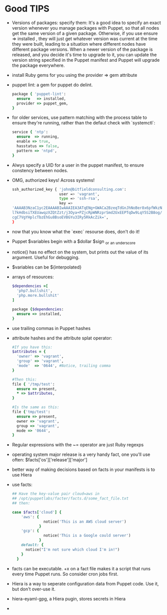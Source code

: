 * Good TIPS
  - Versions of packages: specify them: It's a good idea to specify an
    exact version whenever you manage packages with Puppet, so that
    all nodes get the same version of a given package. Otherwise, if
    you use ensure => installed , they will just get whatever version
    was current at the time they were built, leading to a situation
    where different nodes have different package versions.  When a
    newer version of the package is released, and you decide it's time
    to upgrade to it, you can update the version string specified in
    the Puppet manifest and Puppet will upgrade the package
    everywhere.
  - install Ruby gems for you using the provider => gem attribute
  - puppet lint: a gem for puppet do delint.
    #+BEGIN_SRC ruby
      package { 'puppet-lint':
        ensure   => installed,
        provider => puppet_gem,
      }
    #+END_SRC
  - for older services, use pattern matching with the process table to
    ensure they're running, rather than the defaut check with `systemctl`:
    #+BEGIN_SRC ruby
      service { 'ntp':
        ensure  => running,
        enable => true,
        hasstatus => false,
        pattern => 'ntpd',
      }
    #+END_SRC
  - Alwys specify a UID for a user in the puppet manifest, to ensure
    constency between nodes.
  - OMG, authorized keys! Across systems!
    #+BEGIN_SRC sh
      ssh_authorized_key { 'john@bitfieldconsulting.com':
                           user => 'vagrant',
                           type => 'ssh-rsa',
                           key =>
      'AAAAB3NzaC1yc2EAAAABIwAAAIEA3ATqENg+GWACa2BzeqTdGnJhNoBer8x6pfWkzNzeM8Zx7/2Tf2p
      l7kHdbsiTXEUawqzXZQtZzt/j3Oya+PZjcRpWNRzprSmd2UxEEPTqDw9LqY5S2B8og/NyzWaIYPsKoat
      cgC7VgYHplcTbzEhGu8BsoEVBGYu3IRy5RkAcZik=',
      }
    #+END_SRC
  - now that you know what the `exec` resourse does, don't do it!
  - Puppet $variables begin with a $dollar $sign _or _an _underscore
  - notice() has no effect on the system, but prints out the value of
    its argument. Useful for debugging.
  - $variables can be ${interpolated}
  - arrays of resources:
    #+BEGIN_SRC ruby
      $dependencies =[
        'php7.bullshit',
        'php.more.bullshit'
      ]

      package {$dependencies:
        ensure => installed,
      }
      #+END_SRC
  - use trailing commas in Puppet hashes
  - attribute hashes and the attribute splat operator:
    #+BEGIN_SRC ruby
      #If you have this:
      $attributes = {
        'owner' => 'vagrant',
        'group' => 'vagrant',
        'mode'  => '0644', #Notice, trailing comma
      }

      #Then this:
      file { '/tmp/test':
        ensure => present,
        ,* => $attributes,
      }

      #Is the same as this:
      file {'tmp/test':
        ensure => present,
        owner => 'vagrant',
        group => 'vagrant',
        mode => '0644',
      }
    #+END_SRC
  - Regular expressions with the ~= operator are just Ruby regexps
  - operating system major release is a very handy fact, one you'll
    use often:  $facts['os']['release']['major']
  - better way of making decisions based on facts in your manifests is
    to use Hiera
  - use facts:
    #+BEGIN_SRC ruby
      ## Have the key-value pair cloud=aws in
      ## /opt/puppetlabs/facter/facts.d/some_fact_file.txt
      ## then:

      case $facts['cloud'] {
          'aws': {
                    notice('This is an AWS cloud server')
                  }
          'gcp': {
                    notice('This is a Google could server')
                  }
          default: {
            notice("I'm not sure which cloud I'm in!")
          }
        }
    #+END_SRC
  - facts can be executable. +x on a fact file makes it a script that
    runs every time Puppet runs. So consider cron jobs first.
  - Hiera is a way to seperate configuration data from Puppet code. Use
    it, but don't over-use it.
  - hiera-eyaml-gpg, a Hiera pugin, stores secrets in Hiera
  - 
    
* 

